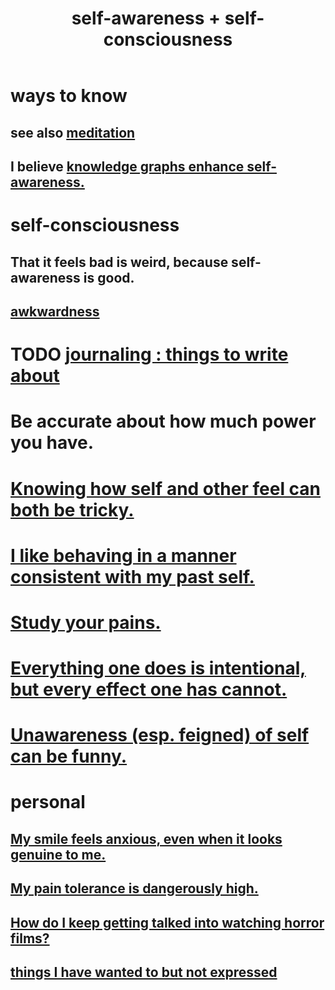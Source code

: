 :PROPERTIES:
:ID:       cc3f38e2-b1cf-4a76-9abb-eb31daf514de
:ROAM_ALIASES: self-awareness self-consciousness
:END:
#+title: self-awareness + self-consciousness
* ways to know
  :PROPERTIES:
  :ID:       9fc09f11-ef5b-475d-a885-f0fd0b667178
  :END:
** see also [[id:8582cec9-74e2-4664-a6d7-946c2ba240e0][meditation]]
** I believe [[id:7524f42b-9db0-4531-a21d-57df5954a34e][knowledge graphs enhance self-awareness.]]
* self-consciousness
** That it feels bad is weird, because self-awareness is good.
   :PROPERTIES:
   :ID:       911e181e-7e6e-4cb2-9ee2-c7bf6071ad10
   :END:
** [[id:237c52c1-7bca-4b83-8b6b-b64ffe209438][awkwardness]]
* TODO [[id:b320a662-84df-473c-b05b-5a477caa764b][journaling : things to write about]]
* Be accurate about how much power you have.
* [[id:06b856e9-50fb-4025-9276-cd0b2b945fa8][Knowing how self and other feel can both be tricky.]]
* [[id:da1795b5-9bc3-4f3b-a00a-3fe3e3134f30][I like behaving in a manner consistent with my past self.]]
* [[id:71dc8ea7-cbd0-4fc5-8514-e0617b422569][Study your pains.]]
* [[id:2e6e41ec-87fd-4f79-9162-0114e61497ac][Everything one does is intentional, but every effect one has cannot.]]
* [[id:cc950648-3cf1-46f6-94dc-5703b818e6a3][Unawareness (esp. feigned) of self can be funny.]]
* personal
** [[id:27533eec-38f1-4f4a-8ffb-5125d99c0f78][My smile feels anxious, even when it looks genuine to me.]]
** [[id:d1f5961f-225c-4c6d-a4dc-2d0c93a8169d][My pain tolerance is dangerously high.]]
** [[id:6ffe216b-b02d-43f3-aadf-88b9eeadc15e][How do I keep getting talked into watching horror films?]]
** [[id:dc356f64-de3a-4f70-b0cc-c5660d47ec9e][things I have wanted to but not expressed]]

